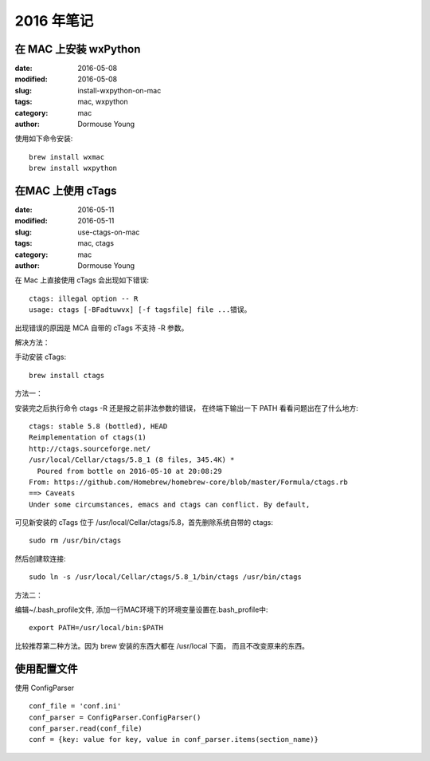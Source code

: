 2016 年笔记
***********


======================
在 MAC 上安装 wxPython
======================

:date: 2016-05-08
:modified: 2016-05-08
:slug: install-wxpython-on-mac
:tags: mac, wxpython
:category: mac
:author: Dormouse Young

使用如下命令安装::

    brew install wxmac
    brew install wxpython


==================
在MAC 上使用 cTags
==================

:date: 2016-05-11
:modified: 2016-05-11
:slug: use-ctags-on-mac
:tags: mac, ctags
:category: mac
:author: Dormouse Young

在 Mac 上直接使用 cTags 会出现如下错误::

    ctags: illegal option -- R
    usage: ctags [-BFadtuwvx] [-f tagsfile] file ...错误。

出现错误的原因是 MCA 自带的 cTags 不支持 -R 参数。

解决方法：

手动安装 cTags::

    brew install ctags

方法一：

安装完之后执行命令 ctags -R 还是报之前非法参数的错误，
在终端下输出一下 PATH 看看问题出在了什么地方::

    ctags: stable 5.8 (bottled), HEAD
    Reimplementation of ctags(1)
    http://ctags.sourceforge.net/
    /usr/local/Cellar/ctags/5.8_1 (8 files, 345.4K) *
      Poured from bottle on 2016-05-10 at 20:08:29
    From: https://github.com/Homebrew/homebrew-core/blob/master/Formula/ctags.rb
    ==> Caveats
    Under some circumstances, emacs and ctags can conflict. By default,

可见新安装的 cTags 位于 /usr/local/Cellar/ctags/5.8，首先删除系统自带的 ctags::

    sudo rm /usr/bin/ctags

然后创建软连接::

    sudo ln -s /usr/local/Cellar/ctags/5.8_1/bin/ctags /usr/bin/ctags

方法二：

编辑~/.bash_profile文件, 添加一行MAC环境下的环境变量设置在.bash_profile中::

    export PATH=/usr/local/bin:$PATH

比较推荐第二种方法。因为 brew 安装的东西大都在 /usr/local 下面，
而且不改变原来的东西。

============
使用配置文件
============

使用 ConfigParser ::

    conf_file = 'conf.ini'
    conf_parser = ConfigParser.ConfigParser()
    conf_parser.read(conf_file)
    conf = {key: value for key, value in conf_parser.items(section_name)}

